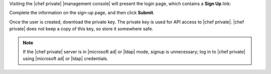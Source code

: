 .. The contents of this file may be included in multiple topics.
.. This file should not be changed in a way that hinders its ability to appear in multiple documentation sets.

Visiting the |chef private| |management console| will present the login page, which contains a **Sign Up** link:

.. image:: ../../images/private_chef_1x_signup.png

Complete the information on the sign-up page, and then click **Submit**.

.. image:: ../../images/private_chef_1x_create_user_click_signup.png

Once the user is created, download the private key. The private key is used for API access to |chef private|. |chef private| does not keep a copy of this key, so store it somewhere safe.

.. image:: ../../images/private_chef_1x_download_private_key.png

.. note:: If the |chef private| server is in |microsoft ad| or |ldap| mode, signup is unnecessary; log in to |chef private| using |microsoft ad| or |ldap| credentials.
